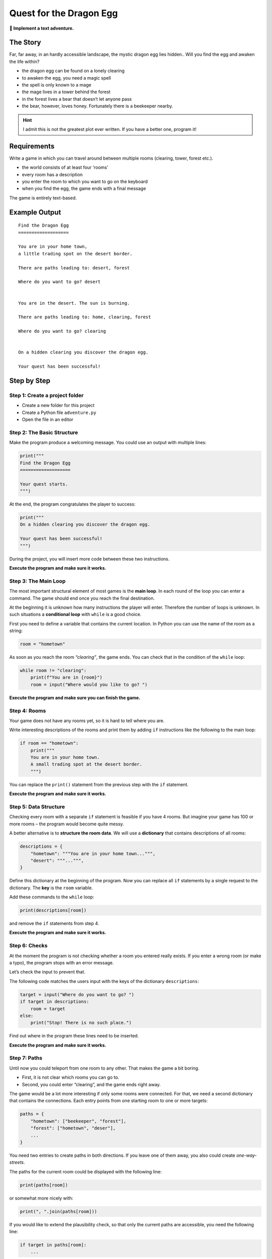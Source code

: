 Quest for the Dragon Egg
========================

**🎯 Implement a text adventure.**

|image0|


The Story
---------

Far, far away, in an hardly accessible landscape, the mystic dragon egg
lies hidden.. Will you find the egg and awaken the life within?

-  the dragon egg can be found on a lonely clearing
-  to awaken the egg, you need a magic spell
-  the spell is only known to a mage
-  the mage lives in a tower behind the forest
-  in the forest lives a bear that doesn’t let anyone pass
-  the bear, however, loves honey. Fortunately there is a beekeeper nearby.

.. hint::

   I admit this is not the greatest plot ever written.
   If you have a better one, program it!

Requirements
------------

Write a game in which you can travel around between multiple rooms
(clearing, tower, forest etc.).

-  the world consists of at least four ‘rooms’
-  every room has a description
-  you enter the room to which you want to go on the keyboard
-  when you find the egg, the game ends with a final message

The game is entirely text-based.

Example Output
--------------

::

   Find the Dragon Egg
   ===================

   You are in your home town,
   a little trading spot on the desert border.

   There are paths leading to: desert, forest

   Where do you want to go? desert


   You are in the desert. The sun is burning.

   There are paths leading to: home, clearing, forest

   Where do you want to go? clearing


   On a hidden clearing you discover the dragon egg.

   Your quest has been successful!

Step by Step
------------

Step 1: Create a project folder
~~~~~~~~~~~~~~~~~~~~~~~~~~~~~~~

-  Create a new folder for this project
-  Create a Python file ``adventure.py``
-  Open the file in an editor

Step 2: The Basic Structure
~~~~~~~~~~~~~~~~~~~~~~~~~~~

Make the program produce a welcoming message. You could use an output
with multiple lines:

.. code:: python3

   print("""
   Find the Dragon Egg
   ===================

   Your quest starts.
   """)

At the end, the program congratulates the player to success:

.. code:: python3

   print("""
   On a hidden clearing you discover the dragon egg.

   Your quest has been successful!
   """)

During the project, you will insert more code between these two
instructions.

**Execute the program and make sure it works.**

Step 3: The Main Loop
~~~~~~~~~~~~~~~~~~~~~

The most important structural element of most games is the **main
loop**. In each round of the loop you can enter a command. The game
should end once you reach the final destination.

At the beginning it is unknown how many instructions the player will
enter. Therefore the number of loops is unknown. In such situations a
**conditional loop** with ``while`` is a good choice.

First you need to define a variable that contains the current location.
In Python you can use the name of the room as a string:

.. code:: python3

   room = "hometown"

As soon as you reach the room *“clearing”*, the game ends. You can check
that in the condition of the ``while`` loop:

.. code:: python3

   while room != "clearing":
       print(f"You are in {room}")
       room = input("Where would you like to go? ")

**Execute the program and make sure you can finish the game.**

Step 4: Rooms
~~~~~~~~~~~~~

Your game does not have any rooms yet, so it is hard to tell where you
are.

Write interesting descriptions of the rooms and print them by adding
``if`` instructions like the following to the main loop:

.. code:: python3

   if room == "hometown":
       print("""
       You are in your home town.
       A small trading spot at the desert border.
       """)

You can replace the ``print()`` statement from the previous step with
the ``if`` statement.

**Execute the program and make sure it works.**

Step 5: Data Structure
~~~~~~~~~~~~~~~~~~~~~~

Checking every room with a separate ``if`` statement is feasible if you
have 4 rooms. But imagine your game has 100 or more rooms – the program
would become quite messy.

A better alternative is to **structure the room data**. We will use a
**dictionary** that contains descriptions of all rooms:

.. code:: python3

   descriptions = {
       "hometown": """You are in your home town...""",
       "desert": """...""",
   }

Define this dictionary at the beginning of the program. Now you can
replace all ``if`` statements by a single request to the dictionary. The
**key** is the ``room`` variable.

Add these commands to the ``while`` loop:

.. code:: python3

   print(descriptions[room])

and remove the ``if`` statements from step 4.

**Execute the program and make sure it works.**

Step 6: Checks
~~~~~~~~~~~~~~

At the moment the program is not checking whether a room you entered
really exists. If you enter a wrong room (or make a typo), the program
stops with an error message.

Let’s check the input to prevent that.

The following code matches the users input with the keys of the
dictionary ``descriptions``:

.. code:: python3

   target = input("Where do you want to go? ")
   if target in descriptions:
       room = target
   else:
       print("Stop! There is no such place.")

Find out where in the program these lines need to be inserted.

**Execute the program and make sure it works.**

Step 7: Paths
~~~~~~~~~~~~~

Until now you could teleport from one room to any other. That makes the
game a bit boring.

-  First, it is not clear which rooms you can go to.
-  Second, you could enter “clearing”, and the game ends right away.

The game would be a lot more interesting if only some rooms were
connected. For that, we need a second dictionary that contains the
connections. Each entry points from one starting room to one or more
targets:

.. code:: python3

   paths = {
       "hometown": ["beekeeper", "forest"],
       "forest": ["hometown", "deser"],
       ...
   }

You need two entries to create paths in both directions. If you leave
one of them away, you also could create *one-way-streets*.

The paths for the current room could be displayed with the following
line:

.. code:: python3

   print(paths[room])

or somewhat more nicely with:

.. code:: python3

   print(", ".join(paths[room]))

If you would like to extend the plausibility check, so that only the
current paths are accessible, you need the following line:

.. code:: python3

   if target in paths[room]:
       ...

**Execute the program and make sure it works.**

Step 8: Puzzles
~~~~~~~~~~~~~~~

An interesting adventure should also contain a few puzzles. Here is how
a puzzle could look like:

::

   Where would you like to go? forest

   There is a BEAR in the forest!!! You run away.

   ...

   Where would you like to go? beekeeper

   You buy a pot of honey at the beekeeper.

   ...

   Where would you like to go? forest

   You leave the honeypot to the bear and carefully sneak through.

How to implement such a puzzle?

First you need a **state variable** that you define before the main
loop, e.g.:

.. code:: python3

   honey = False

Second, you need to check in the main loop whether the state should
change, and then change it, e.g.:

.. code:: python3

   if room == "beekeeper" and not honey:
       print("You buy a pot of honey at the beekeeper.")
       honey = True

Finally you need to check the state variable in the main loop to allow
actions or prevent them:

.. code:: python3

   if target == "forest":
       if honey:
           print("You leave the honeypot to the bear and carefully sneak through.")
           honey = False  # you can use the honey only once
       else:
           print("There is a BEAR in the forest!!! You run away.")
           target = room   # player stays in the same place

Final Remarks
~~~~~~~~~~~~~

It is not easy to place all statements in the right order. A good idea
is to run the program after each modification and to see what happens.

For sure you have many ideas what to include in your adventure.

.. |image0| image:: dragon_egg.png


